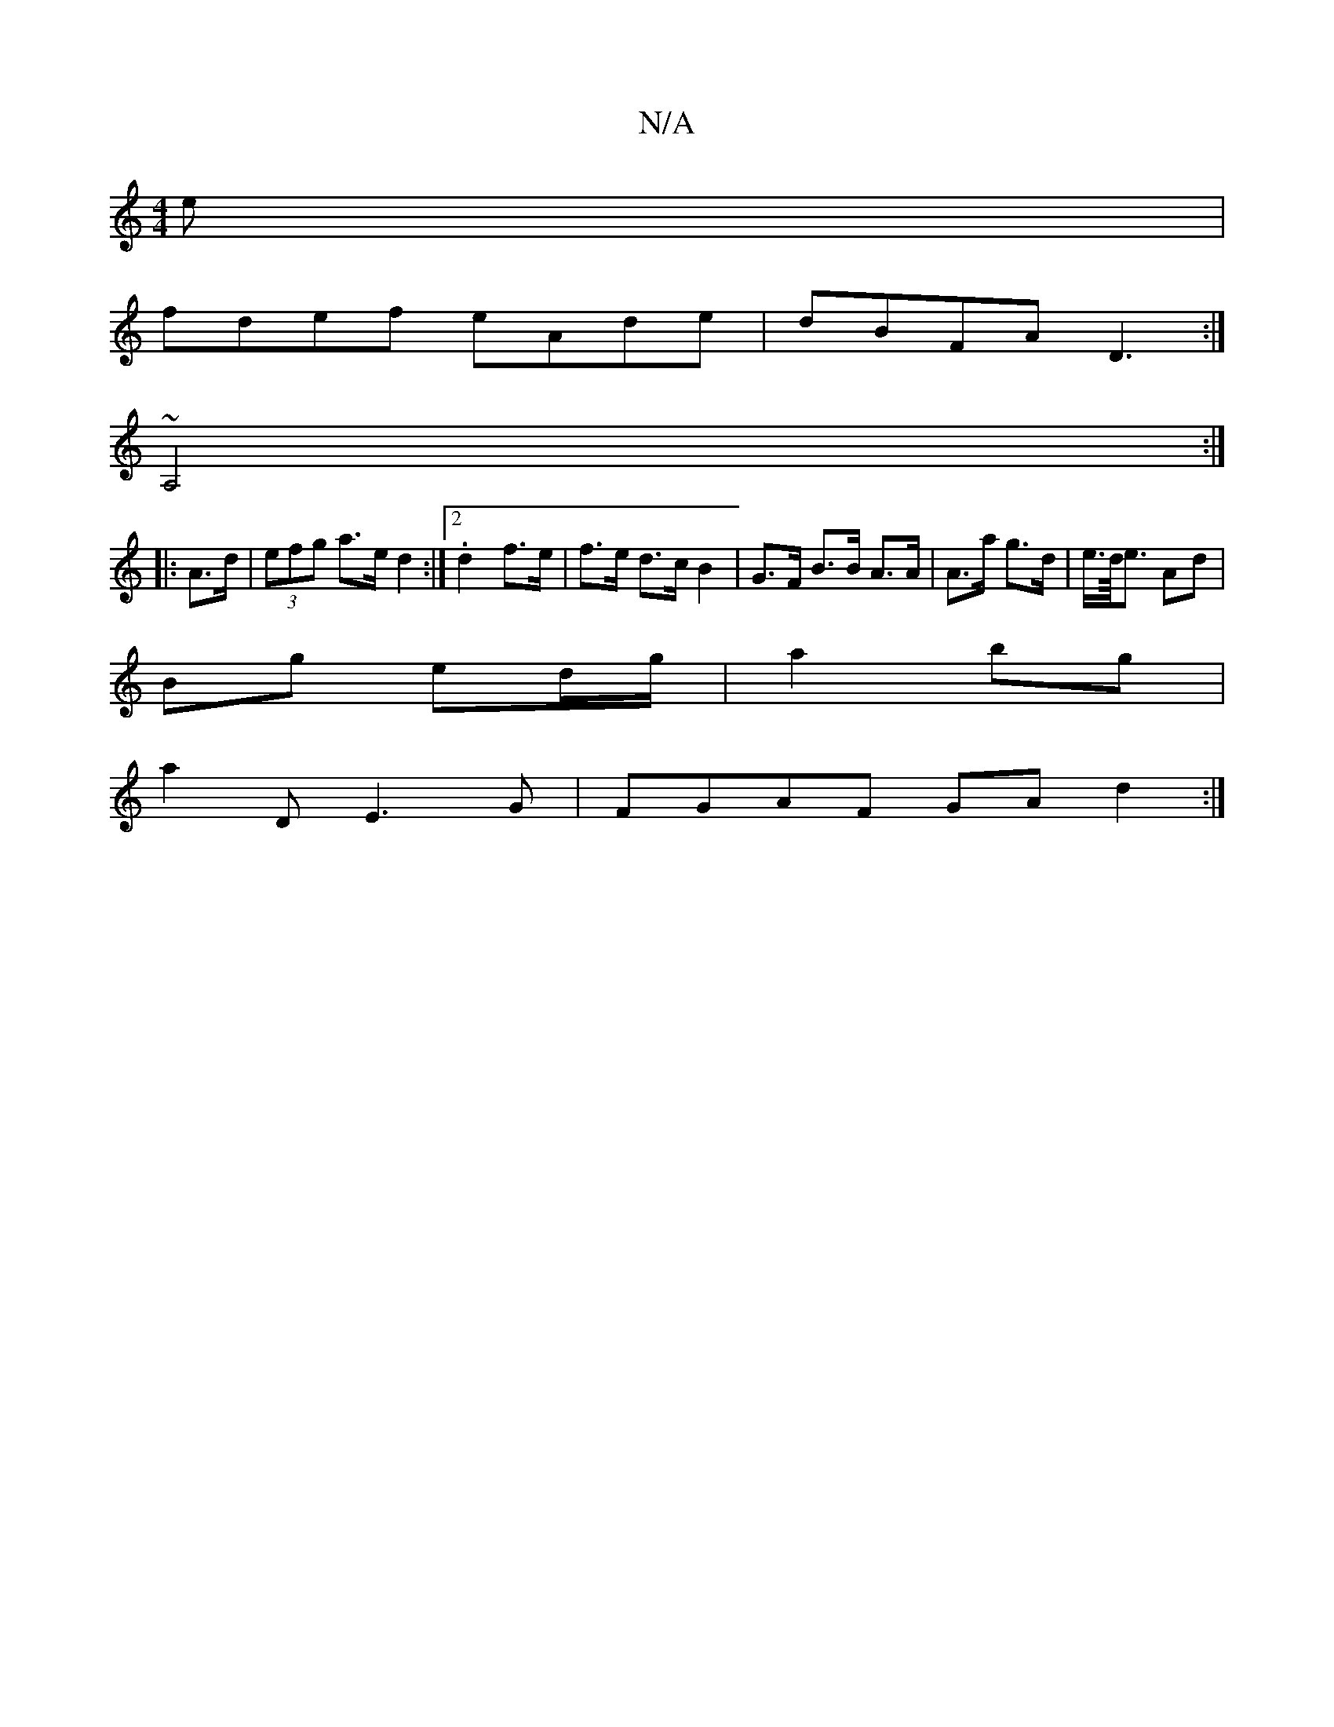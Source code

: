 X:1
T:N/A
M:4/4
R:N/A
K:Cmajor
e|
fdef eAde|dBFA D3:|
~A,4 :|
|: A>d | (3efg a>e d2 :|2 .d2 f>e|f>e d>c B2 | G>F B>B A>A | A>a g>d | e/>d/</e Ad |
Bg ed/g/ | a2 bg |
a2 D E3 G | FGAF GAd2:| 

|: E|:(3DEF |G2 G |
AB/c/ | G/^G/B de g